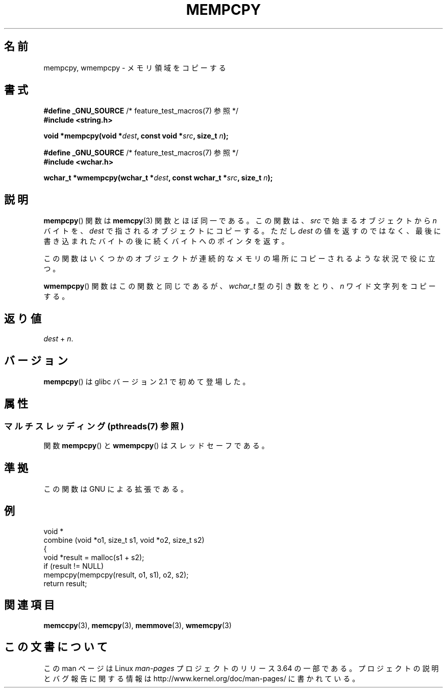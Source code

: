 .\" Copyright 2002 Walter Harms (walter.harms@informatik.uni-oldenburg.de)
.\"
.\" %%%LICENSE_START(GPL_NOVERSION_ONELINE)
.\" Distributed under GPL
.\" %%%LICENSE_END
.\"
.\" Heavily based on glibc infopages, copyright Free Software Foundation
.\"
.\" aeb, 2003, polished a little
.\"*******************************************************************
.\"
.\" This file was generated with po4a. Translate the source file.
.\"
.\"*******************************************************************
.\"
.\" Japanese Version Copyright (c) 2004 Yuichi SATO
.\"         all rights reserved.
.\" Translated Sat Aug 28 07:40:33 JST 2004
.\"         by Yuichi SATO <ysato444@yahoo.co.jp>
.\"
.TH MEMPCPY 3 2014\-03\-18 GNU "Linux Programmer's Manual"
.SH 名前
mempcpy, wmempcpy \- メモリ領域をコピーする
.SH 書式
.nf
\fB#define _GNU_SOURCE\fP         /* feature_test_macros(7) 参照 */
.br
\fB#include <string.h>\fP
.sp
\fBvoid *mempcpy(void *\fP\fIdest\fP\fB, const void *\fP\fIsrc\fP\fB, size_t \fP\fIn\fP\fB);\fP
.sp
\fB#define _GNU_SOURCE\fP         /* feature_test_macros(7) 参照 */
.br
\fB#include <wchar.h>\fP
.sp
\fBwchar_t *wmempcpy(wchar_t *\fP\fIdest\fP\fB, const wchar_t *\fP\fIsrc\fP\fB, size_t \fP\fIn\fP\fB);\fP
.fi
.SH 説明
\fBmempcpy\fP()  関数は \fBmemcpy\fP(3)  関数とほぼ同一である。 この関数は、 \fIsrc\fP で始まるオブジェクトから \fIn\fP
バイトを、 \fIdest\fP で指されるオブジェクトにコピーする。 ただし \fIdest\fP の値を返すのではなく、
最後に書き込まれたバイトの後に続くバイトへのポインタを返す。
.PP
この関数はいくつかのオブジェクトが 連続的なメモリの場所にコピーされるような状況で役に立つ。
.PP
\fBwmempcpy\fP()  関数はこの関数と同じであるが、 \fIwchar_t\fP 型の引き数をとり、 \fIn\fP ワイド文字列をコピーする。
.SH 返り値
\fIdest\fP + \fIn\fP.
.SH バージョン
\fBmempcpy\fP()  は glibc バージョン 2.1 で初めて登場した。
.SH 属性
.SS "マルチスレッディング (pthreads(7) 参照)"
関数 \fBmempcpy\fP() と \fBwmempcpy\fP() はスレッドセーフである。
.SH 準拠
この関数は GNU による拡張である。
.SH 例
.nf
void *
combine (void *o1, size_t s1, void *o2, size_t s2)
{
    void *result = malloc(s1 + s2);
    if (result != NULL)
        mempcpy(mempcpy(result, o1, s1), o2, s2);
    return result;
.fi
.SH 関連項目
\fBmemccpy\fP(3), \fBmemcpy\fP(3), \fBmemmove\fP(3), \fBwmemcpy\fP(3)
.SH この文書について
この man ページは Linux \fIman\-pages\fP プロジェクトのリリース 3.64 の一部
である。プロジェクトの説明とバグ報告に関する情報は
http://www.kernel.org/doc/man\-pages/ に書かれている。
